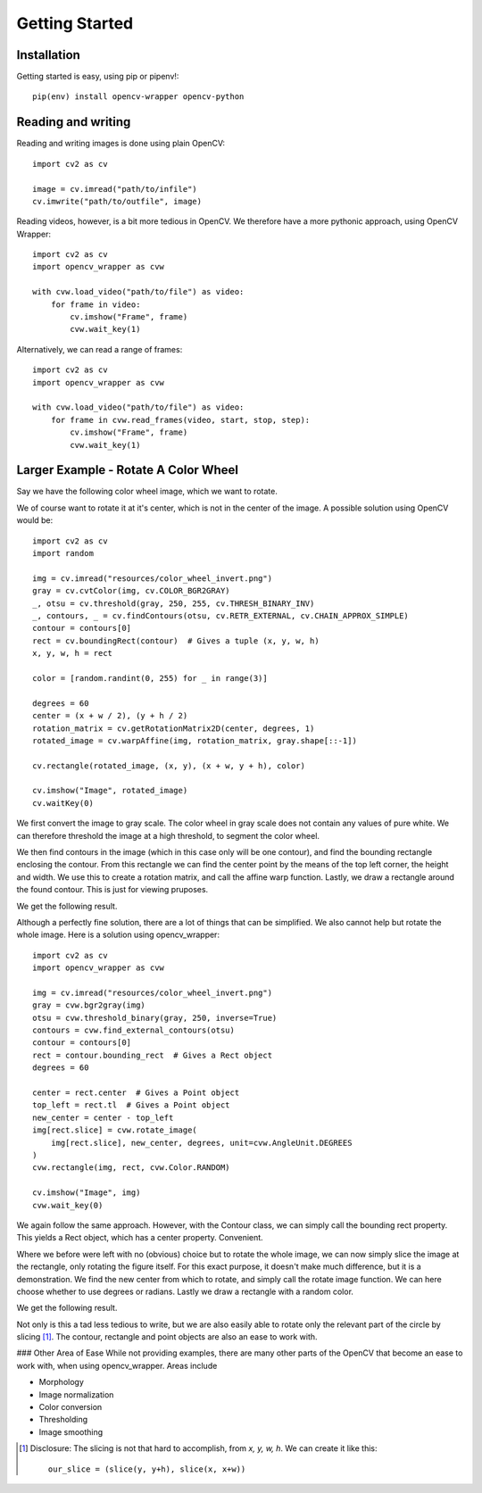 Getting Started
===============

Installation
------------

Getting started is easy, using pip or pipenv!::

    pip(env) install opencv-wrapper opencv-python

Reading and writing
-------------------
Reading and writing images is done using plain OpenCV::

    import cv2 as cv

    image = cv.imread("path/to/infile")
    cv.imwrite("path/to/outfile", image)

Reading videos, however, is a bit more tedious in OpenCV.
We therefore have a more pythonic approach, using OpenCV Wrapper::

    import cv2 as cv
    import opencv_wrapper as cvw

    with cvw.load_video("path/to/file") as video:
        for frame in video:
            cv.imshow("Frame", frame)
            cvw.wait_key(1)

Alternatively, we can read a range of frames::

    import cv2 as cv
    import opencv_wrapper as cvw

    with cvw.load_video("path/to/file") as video:
        for frame in cvw.read_frames(video, start, stop, step):
            cv.imshow("Frame", frame)
            cvw.wait_key(1)

Larger Example - Rotate A Color Wheel
-------------------------------------
Say we have the following color wheel image, which we want to rotate.

..  image:: https://raw.githubusercontent.com/anbergem/opencv_wrapper/master/images/color_wheel.png
    :alt: A color wheel

We of course want to rotate it at it's center, which is not in the center
of the image. A possible solution using OpenCV would be::

    import cv2 as cv
    import random

    img = cv.imread("resources/color_wheel_invert.png")
    gray = cv.cvtColor(img, cv.COLOR_BGR2GRAY)
    _, otsu = cv.threshold(gray, 250, 255, cv.THRESH_BINARY_INV)
    _, contours, _ = cv.findContours(otsu, cv.RETR_EXTERNAL, cv.CHAIN_APPROX_SIMPLE)
    contour = contours[0]
    rect = cv.boundingRect(contour)  # Gives a tuple (x, y, w, h)
    x, y, w, h = rect

    color = [random.randint(0, 255) for _ in range(3)]

    degrees = 60
    center = (x + w / 2), (y + h / 2)
    rotation_matrix = cv.getRotationMatrix2D(center, degrees, 1)
    rotated_image = cv.warpAffine(img, rotation_matrix, gray.shape[::-1])

    cv.rectangle(rotated_image, (x, y), (x + w, y + h), color)

    cv.imshow("Image", rotated_image)
    cv.waitKey(0)

We first convert the image to gray scale. The color wheel in gray scale does not
contain any values of pure white. We can therefore threshold the image at a high
threshold, to segment the color wheel.

We then find contours in the image (which in this case only will be one contour), and
find the bounding rectangle enclosing the contour. From this rectangle we can find the center
point by the means of the top left corner, the height and width. We use this to create
a rotation matrix, and call the affine warp function. Lastly, we draw a rectangle around
the found contour. This is just for viewing pruposes.

We get the following result.

..  image:: https://raw.githubusercontent.com/anbergem/opencv_wrapper/master/images/opencv.png

Although a perfectly fine solution, there are a lot of things that can be simplified.
We also cannot help but rotate the whole image. Here is a solution using opencv_wrapper::

    import cv2 as cv
    import opencv_wrapper as cvw

    img = cv.imread("resources/color_wheel_invert.png")
    gray = cvw.bgr2gray(img)
    otsu = cvw.threshold_binary(gray, 250, inverse=True)
    contours = cvw.find_external_contours(otsu)
    contour = contours[0]
    rect = contour.bounding_rect  # Gives a Rect object
    degrees = 60

    center = rect.center  # Gives a Point object
    top_left = rect.tl  # Gives a Point object
    new_center = center - top_left
    img[rect.slice] = cvw.rotate_image(
        img[rect.slice], new_center, degrees, unit=cvw.AngleUnit.DEGREES
    )
    cvw.rectangle(img, rect, cvw.Color.RANDOM)

    cv.imshow("Image", img)
    cvw.wait_key(0)

We again follow the same approach. However, with the Contour class, we can
simply call the bounding rect property. This yields a Rect object, which
has a center property. Convenient.

Where we before were left with no (obvious) choice but to rotate the whole image,
we can now simply slice the image at the rectangle, only rotating the figure itself.
For this exact purpose, it doesn't make much difference, but it is a demonstration.
We find the new center from which to rotate, and simply call the rotate image function.
We can here choose whether to use degrees or radians. Lastly we draw a rectangle with
a random color.

We get the following result.

..  image:: https://raw.githubusercontent.com/anbergem/opencv_wrapper/master/images/helper.png

Not only is this a tad less tedious to write, but we are also easily able to
rotate only the relevant part of the circle by slicing [1]_. The contour, rectangle
and point objects are also an ease to work with.

### Other Area of Ease
While not providing examples, there are many other parts of the OpenCV
that become an ease to work with, when using opencv_wrapper. Areas include

* Morphology
* Image normalization
* Color conversion
* Thresholding
* Image smoothing

.. [1] Disclosure: The slicing is not that hard to accomplish, from `x, y, w, h`. We can
       create it like this::

            our_slice = (slice(y, y+h), slice(x, x+w))

